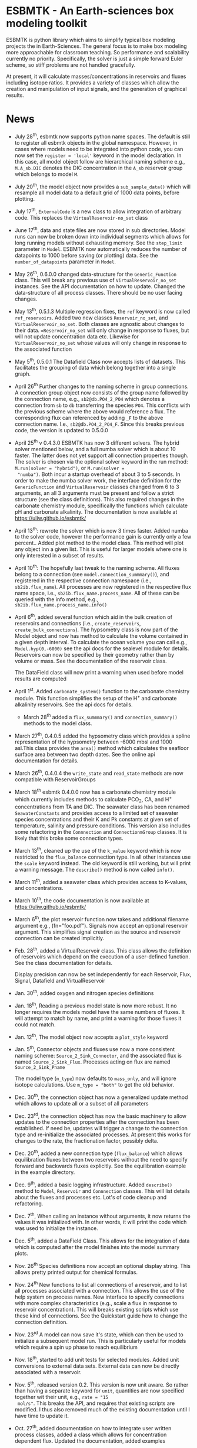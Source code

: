 * ESBMTK - An Earth-sciences box modeling toolkit

ESBMTK is python library which aims to simplify typical box modeling
projects the in Earth-Sciences. The general focus is to make box
modeling more approachable for classroom teaching. So performance and
scalability currently no priority. Specifically, the solver is just a
simple forward Euler scheme, so stiff problems are not handled
gracefully.

At present, it will calculate masses/concentrations in reservoirs and
fluxes including isotope ratios. It provides a variety of classes
which allow the creation and manipulation of input signals, and the
generation of graphical results.

* News

 - July 28^{th}, esbmtk now supports python name spaces. The default is
   still to register all esbmtk objects in the global
   namespace. However, in cases where models need to be integrated
   into python code, you can now set the =register = 'local'= keyword
   in the model declaration. In this case, all model object follow are
   hierarchical naming scheme e.g., =M.A_sb.DIC= denotes the DIC
   concentration in the =A_sb= reservoir group which belongs to model
   =M=.

 - July 20^{th}, the model object now provides a =sub_sample_data()=
   which will resample all model data to a default grid of 1000 data
   points, before plotting.

 - July 17^{th}, =ExternalCode= is a new class to allow integration of
   arbitrary code. This replaces the =VirtualReservoir-no_set= class

 - June 17^{th}, data and state files are now stored in sub
   directories. Model runs can now be broken down into individual
   segments which allows for long running models without exhausting
   memory. See the =step_limit= parameter in =Model=. ESBMTK now
   automatically reduces the number of datapoints to 1000 before
   saving (or plotting) data. See the =number_of_datapoints= parameter
   in =Model=.

 - May 26^{th}, 0.6.0.0 changed data-structure for the =Generic_Function=
   class. This will break any previous use of
   =VirtualReservoir_no_set= instances. See the API documentation on
   how to update. Changed the data-structure of all process
   classes. There should be no user facing changes.

 - May 13^{th}, 0.5.1.3 Multiple regression fixes, the =ref= keyword is
   now called =ref_reservoirs=. Added two new classes
   =Reservoir_no_set=, and =VirtualReservoir_no_set=. Both classes are
   agnostic about changes to their data. ==Reservoir_no_set= will only
   change in response to fluxes, but will not update concentration
   data etc. Likewise for =VirtualReservoir_no_set= whose values will
   only change in response to the associated function
  
 - May 5^{th},  0.5.0.1 The Datafield Class now accepts lists of datasets. This
   facilitates the grouping of data which belong together into a
   single graph.

 - April 26^{th} Further changes to the naming scheme in group
   connections. A connection group object now consists of the group
   name followed by the connection name, e.g., =sb2@db.PO4_2_PO4=
   which denotes a connection from =sb= to =db= transferring the
   species =PO4=. This conflicts with the previous scheme where the
   above would reference a flux. The corresponding flux can referenced
   by adding =_F= to the above connection name. I.e.,
   =sb2@db.PO4_2_PO4_F=. Since this breaks previous code, the version
   is updated to 0.5.0.0

 - April 25^{th} v 0.4.3.0 ESBMTK has now 3 different solvers. The hybrid
   solver mentioned below, and a full numba solver which is about 10
   faster. The latter does not yet support all connection properties
   though. The solver is chosen via the optional solver keyword in the
   run method: =M.run(solver = "hybrid")=, or =M.run(solver =
   "numba")=. Both incur a startup overhead of about 3 to 5
   seconds. In order to make the numba solver work, the interface
   definition for the =GenericFunction= and =VirtualReservoir= classes
   changed from 6 to 3 arguments, an all 3 arguments must be present
   and follow a strict structure (see the class definitions). This
   also required changes in the carbonate chemistry module,
   specifically the functions which calculate pH and carbonate
   alkalinity. The documentation is now available at
   https://uliw.github.io/esbmtk/

 - April 13^{th}: rewrote the solver which is now 3 times faster. Added
   numba to the solver code, however the performance gain is currently
   only a few percent.. Added plot method to the model class. This
   method will plot any object inn a given list. This is useful for
   larger models where one is only interested in a subset of results.

 - April 10^{th}: The hopefully last tweak to the naming scheme. All
   fluxes belong to a connection (see =model.connection_summmary()=),
   and registered in the respective connection namespace (i.e.,
   =sb2ib.flux_name=). All processes are now registered in the
   respective flux name space, i.e.,
   =sb2ib.flux_name.process_name=. All of these can be queried with
   the info method, e.g., =sb2ib.flux_name.process_name.info()=

 - April 6^{th}, added several function which aid in the bulk creation of
   reservoirs and connections (i.e., =create_reservoirs=,
   =create_bulk_connections=). The hypsometry class is now part of the
   Model object and now has method to calculate the volume contained
   in a given depth interval. To calculate the ocean volume you can
   call e.g., =Model.hyp(0,-6000)= see the api docs for the sealevel
   module for details. Reservoirs can now be specified by their
   geometry rather than by volume or mass. See the documentation of
   the reservoir class.

   The DataField class will now print a warning when used before model
   results are computed

 - April 1^{st}. Added =carbonate_system()= function to the carbonate
   chemistry module. This function simplifies the setup of the H^{+} and
   carbonate alkalinity reservoirs. See the api docs for details.

   - March 28^{th} added a =flux_summmary()= and
    =connection_summary()= methods to the model class.

 - March 27^{th}, 0.4.0.5 added the hypsometry class which provides a
   spline representation of the hypsometry between -6000 mbsl and 1000
   asl.This class provides the =area()= method which calculates the
   seafloor surface area between two depth dates. See the online api
   documentation for details.

 - March 26^{th}, 0.4.0.4 the =write_state= and =read_state= methods are
   now compatible with ReservoirGroups

 - March 18^{th} esbmtk 0.4.0.0 now has a carbonate chemistry module
   which currently includes methods to calculate PCO_{2}, CA, and H^{+}
   concentrations from TA and DIC. The seawater class has been renamed
   =SeawaterConstants= and provides access to a limited set of
   seawater species concentrations and their K and Pk constants at
   given set of temperature, salinity and pressure conditions. This
   version also includes some refactoring in the =Connnection= and
   =ConnectionmGroup= classes. It is likely that this broke some
   connection types.

 - March 13^{th}, cleaned up the use of the =k_value= keyword which is
   now restricted to the =flux_balance= connection type. In all other
   instances use the =scale= keyword instead. The old keyword is still
   working, but will print a warning message. The =describe()= method
   is now called =info()=.

 - March 11^{th}, added a seawater class which provides access to
   K-values, and concentrations.

 - March 10^{th}, the code documentation is now available at [[https://uliw.github.io/esbmtk/]]

 - March 6^{th}, the plot reservoir function now takes and additional
   filename argument e.g., (fn="foo.pdf"). Signals now accept an
   optional reservoir argument. This simplifies signal creation as the
   source and reservoir connection can be created implicitly.

 - Feb. 28^{th}, added a VirtualReservoir class. This class allows the
   definition of reservoirs which depend on the execution of a
   user-defined function. See the class documentation for details.

   Display precision can now be set independently for each Reservoir,
   Flux, Signal, Datafield and VirtualReservoir

 - Jan. 30^{th}, added oxygen and nitrogen species definitions

 - Jan. 18^{th}, Reading a previous model state is now more robust. It no
   longer requires the models model have the same numbers of
   fluxes. It will attempt to match by name, and print a warning for
   those fluxes it could not match.

 - Jan. 12^{th}, The model object now accepts a =plot_style= keyword

 - Jan. 5^{th}, Connector objects and fluxes use now a more consistent
   naming scheme: =Source_2_Sink_Connector=, and the associated flux
   is named =Source_2_Sink_Flux=. Processes acting on flux are named
   =Source_2_Sink_Pname=

   The model type (=m_type=) now defaults to =mass_only=, and will
   ignore isotope calculations. Use =m_type = "both"= to get the old
   behavior.

 - Dec. 30^{th}, the connection object has now a generalized update
   method which allows to update all or a subset of all parameters

 - Dec. 23^{rd}, the connection object has now the basic machinery to
   allow updates to the connection properties after the connection has
   been established. If need be, updates will trigger a change to the
   connection type and re-initialize the associated processes. At
   present this works for changes to the rate, the fractionation
   factor, possibly delta.

 - Dec. 20^{th}, added a new connection type (=flux_balance=) which
   allows equilibration fluxes between two reservoirs without the need
   to specify forward and backwards fluxes explicitly. See the
   equilibration example in the example directory.

 - Dec. 9^{th}, added a basic logging infrastructure. Added =describe()=
   method to =Model=, =Reservoir= and =Connnection= classes. This will
   list details about the fluxes and processes etc. Lot's of code
   cleanup and refactoring.

 - Dec. 7^{th}, When calling an instance without arguments, it now
   returns the values it was initialized with. In other words, it will
   print the code which was used to initialize the instance.

 - Dec. 5^{th}, added a DataField Class. This allows for the integration of data
   which is computed after the model finishes into the model summary
   plots.

 - Nov. 26^{th}  Species definitions now accept an optional display string. This
   allows pretty printed output for chemical formulas.

 - Nov. 24^{th} New functions to list all connections of a reservoir, and
   to list all processes associated with a connection. This allows the
   use of the help system on process names. New interface to specify
   connections with more complex characteristics (e.g., scale a flux
   in response to reservoir concentration). This will breaks existing
   scripts which use these kind of connections. See the Quickstart
   guide how to change the connection definition.

 - Nov. 23^{rd} A model can now save it's state, which can then be used
   to initialize a subsequent model run. This is particularly useful
   for models which require a spin up phase to reach equilibrium

 - Nov. 18^{th}, started to add unit tests for selected modules. Added
   unit conversions to external data sets. External data can now be
   directly associated with a reservoir.

 - Nov. 5^{th}, released version 0.2. This version is now unit aware. So
   rather than having a separate keyword for =unit=, quantities are
   now specified together wit their unit, e.g., =rate = "15
   mol/s"=. This breaks the API, and requires that existing scripts
   are modified. I thus also removed much of the existing
   documentation until I have time to update it.
   
 - Oct. 27^{th}, added documentation on how to integrate user written
   process classes, added a class which allows for concentration
   dependent flux. Updated the documentation, added examples

 - Oct. 25^{th}, Initial release on github.

* Contributing

Don't be shy. Contributing is as easy as finding bugs by using the
code, or maybe you want to add a new process code? If you have plenty
of time to spare, ESMBTK could use a solver for stiff problems, or a
graphical interface ;-) See the todo section for ideas.


* Installation

ESBMTK relies on the following python versions and libraries

 - python > 3.6
 - matplotlib
 - numpy
 - pandas
 - typing
 - nptyping
 - pint

If you work with conda, it is recommended to install the above via
conda. If you work with pip, the installer should install these
libraries automatically. ESBMTK itself can be installed with pip

 - pip install esbmtk

* Documentation

The documentation is available in org format or in pdf format. 
See the documentation folder, [[https://github.com/uliw/esbmtk/blob/master/Documentation/ESBMTK-Quick-Start_Guide.org][specifically the quickstart guide]].

The API documentation is available at
https://uliw.github.io/esbmtk/esbmtk/index.html

At present, I also provide the following example cases (as py-files
and in jupyter notebook format)

  - A trivial carbon cycle model which shows how to set up the model,
    and read an external csv file to force the model.
  - 
#  - The same model as be before but now to demonstrate how to add
 #   pyramid shaped signal, and how to use the rate constant process to
 #   adjust concentration dependent flux rates . [[https://github.com/uliw/esbmtk/blob/master/Examples/Using%20a%20rate%20constant/rate_example.org][concentration dependent flux rates]]

# Last but not least, I added a short [[https://github.com/uliw/esbmtk/blob/master/Documentation/Adding_your_own_Processes.org][guide how to add your own process
# classes to the ESBMTK]] 

* Todo

   - expand the documentation
   - provide more examples
   - do more testing

* License

     ESBMTK: A general purpose Earth Science box model toolkit
     Copyright (C), 2020 Ulrich G. Wortmann

     This program is free software: you can redistribute it and/or modify
     it under the terms of the GNU General Public License as published by
     the Free Software Foundation, either version 3 of the License, or
     (at your option) any later version.

     This program is distributed in the hope that it will be useful,
     but WITHOUT ANY WARRANTY; without even the implied warranty of
     MERCHANTABILITY or FITNESS FOR A PARTICULAR PURPOSE.  See the
     GNU General Public License for more details.

     You should have received a copy of the GNU General Public License
     along with this program.  If not, see <https://www.gnu.org/licenses/>.
